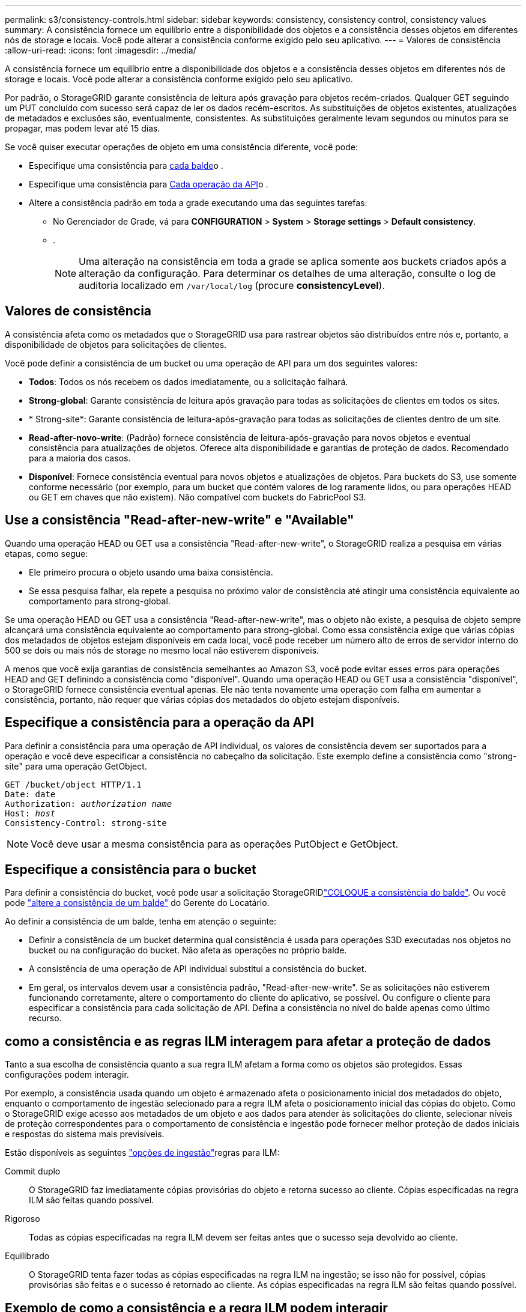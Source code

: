 ---
permalink: s3/consistency-controls.html 
sidebar: sidebar 
keywords: consistency, consistency control, consistency values 
summary: A consistência fornece um equilíbrio entre a disponibilidade dos objetos e a consistência desses objetos em diferentes nós de storage e locais. Você pode alterar a consistência conforme exigido pelo seu aplicativo. 
---
= Valores de consistência
:allow-uri-read: 
:icons: font
:imagesdir: ../media/


[role="lead"]
A consistência fornece um equilíbrio entre a disponibilidade dos objetos e a consistência desses objetos em diferentes nós de storage e locais. Você pode alterar a consistência conforme exigido pelo seu aplicativo.

Por padrão, o StorageGRID garante consistência de leitura após gravação para objetos recém-criados. Qualquer GET seguindo um PUT concluído com sucesso será capaz de ler os dados recém-escritos. As substituições de objetos existentes, atualizações de metadados e exclusões são, eventualmente, consistentes. As substituições geralmente levam segundos ou minutos para se propagar, mas podem levar até 15 dias.

Se você quiser executar operações de objeto em uma consistência diferente, você pode:

* Especifique uma consistência para <<bucket-consistency-control,cada balde>>o .
* Especifique uma consistência para <<api-operation-consistency-control,Cada operação da API>>o .
* Altere a consistência padrão em toda a grade executando uma das seguintes tarefas:
+
** No Gerenciador de Grade, vá para *CONFIGURATION* > *System* > *Storage settings* > *Default consistency*.
** .
+

NOTE: Uma alteração na consistência em toda a grade se aplica somente aos buckets criados após a alteração da configuração. Para determinar os detalhes de uma alteração, consulte o log de auditoria localizado em `/var/local/log` (procure *consistencyLevel*).







== Valores de consistência

A consistência afeta como os metadados que o StorageGRID usa para rastrear objetos são distribuídos entre nós e, portanto, a disponibilidade de objetos para solicitações de clientes.

Você pode definir a consistência de um bucket ou uma operação de API para um dos seguintes valores:

* *Todos*: Todos os nós recebem os dados imediatamente, ou a solicitação falhará.
* *Strong-global*: Garante consistência de leitura após gravação para todas as solicitações de clientes em todos os sites.
* * Strong-site*: Garante consistência de leitura-após-gravação para todas as solicitações de clientes dentro de um site.
* *Read-after-novo-write*: (Padrão) fornece consistência de leitura-após-gravação para novos objetos e eventual consistência para atualizações de objetos. Oferece alta disponibilidade e garantias de proteção de dados. Recomendado para a maioria dos casos.
* *Disponível*: Fornece consistência eventual para novos objetos e atualizações de objetos. Para buckets do S3, use somente conforme necessário (por exemplo, para um bucket que contém valores de log raramente lidos, ou para operações HEAD ou GET em chaves que não existem). Não compatível com buckets do FabricPool S3.




== Use a consistência "Read-after-new-write" e "Available"

Quando uma operação HEAD ou GET usa a consistência "Read-after-new-write", o StorageGRID realiza a pesquisa em várias etapas, como segue:

* Ele primeiro procura o objeto usando uma baixa consistência.
* Se essa pesquisa falhar, ela repete a pesquisa no próximo valor de consistência até atingir uma consistência equivalente ao comportamento para strong-global.


Se uma operação HEAD ou GET usa a consistência "Read-after-new-write", mas o objeto não existe, a pesquisa de objeto sempre alcançará uma consistência equivalente ao comportamento para strong-global. Como essa consistência exige que várias cópias dos metadados de objetos estejam disponíveis em cada local, você pode receber um número alto de erros de servidor interno do 500 se dois ou mais nós de storage no mesmo local não estiverem disponíveis.

A menos que você exija garantias de consistência semelhantes ao Amazon S3, você pode evitar esses erros para operações HEAD and GET definindo a consistência como "disponível". Quando uma operação HEAD ou GET usa a consistência "disponível", o StorageGRID fornece consistência eventual apenas. Ele não tenta novamente uma operação com falha em aumentar a consistência, portanto, não requer que várias cópias dos metadados do objeto estejam disponíveis.



== [[API-operation-consistency-control]]Especifique a consistência para a operação da API

Para definir a consistência para uma operação de API individual, os valores de consistência devem ser suportados para a operação e você deve especificar a consistência no cabeçalho da solicitação. Este exemplo define a consistência como "strong-site" para uma operação GetObject.

[listing, subs="specialcharacters,quotes"]
----
GET /bucket/object HTTP/1.1
Date: date
Authorization: _authorization name_
Host: _host_
Consistency-Control: strong-site
----

NOTE: Você deve usar a mesma consistência para as operações PutObject e GetObject.



== [[bucket-consistency-control]]Especifique a consistência para o bucket

Para definir a consistência do bucket, você pode usar a solicitação StorageGRIDlink:put-bucket-consistency-request.html["COLOQUE a consistência do balde"]. Ou você pode link:../tenant/manage-bucket-consistency.html#change-bucket-consistency["altere a consistência de um balde"] do Gerente do Locatário.

Ao definir a consistência de um balde, tenha em atenção o seguinte:

* Definir a consistência de um bucket determina qual consistência é usada para operações S3D executadas nos objetos no bucket ou na configuração do bucket. Não afeta as operações no próprio balde.
* A consistência de uma operação de API individual substitui a consistência do bucket.
* Em geral, os intervalos devem usar a consistência padrão, "Read-after-new-write". Se as solicitações não estiverem funcionando corretamente, altere o comportamento do cliente do aplicativo, se possível. Ou configure o cliente para especificar a consistência para cada solicitação de API. Defina a consistência no nível do balde apenas como último recurso.




== [[How-consistency-controls-and-ILM-rules-interact]]como a consistência e as regras ILM interagem para afetar a proteção de dados

Tanto a sua escolha de consistência quanto a sua regra ILM afetam a forma como os objetos são protegidos. Essas configurações podem interagir.

Por exemplo, a consistência usada quando um objeto é armazenado afeta o posicionamento inicial dos metadados do objeto, enquanto o comportamento de ingestão selecionado para a regra ILM afeta o posicionamento inicial das cópias do objeto. Como o StorageGRID exige acesso aos metadados de um objeto e aos dados para atender às solicitações do cliente, selecionar níveis de proteção correspondentes para o comportamento de consistência e ingestão pode fornecer melhor proteção de dados iniciais e respostas do sistema mais previsíveis.

Estão disponíveis as seguintes link:../ilm/data-protection-options-for-ingest.html["opções de ingestão"]regras para ILM:

Commit duplo:: O StorageGRID faz imediatamente cópias provisórias do objeto e retorna sucesso ao cliente. Cópias especificadas na regra ILM são feitas quando possível.
Rigoroso:: Todas as cópias especificadas na regra ILM devem ser feitas antes que o sucesso seja devolvido ao cliente.
Equilibrado:: O StorageGRID tenta fazer todas as cópias especificadas na regra ILM na ingestão; se isso não for possível, cópias provisórias são feitas e o sucesso é retornado ao cliente. As cópias especificadas na regra ILM são feitas quando possível.




== Exemplo de como a consistência e a regra ILM podem interagir

Suponha que você tenha uma grade de dois locais com a seguinte regra ILM e a seguinte consistência:

* *Regra ILM*: Crie duas cópias de objeto, uma no local e outra em um local remoto. Use um comportamento rigoroso de ingestão.
* *Consistência*: Strong-global (metadados de objetos são imediatamente distribuídos para todos os sites).


Quando um cliente armazena um objeto na grade, o StorageGRID faz cópias de objeto e distribui metadados para ambos os sites antes de retornar sucesso ao cliente.

O objeto é totalmente protegido contra perda no momento da mensagem de ingestão bem-sucedida. Por exemplo, se o local for perdido logo após a ingestão, cópias dos dados do objeto e dos metadados do objeto ainda existem no local remoto. O objeto é totalmente recuperável.

Se, em vez disso, você usou a mesma regra ILM e a consistência do site forte, o cliente pode receber uma mensagem de sucesso depois que os dados do objeto são replicados para o site remoto, mas antes que os metadados do objeto sejam distribuídos lá. Nesse caso, o nível de proteção dos metadados de objetos não corresponde ao nível de proteção dos dados de objeto. Se o site local for perdido logo após a ingestão, os metadados do objeto serão perdidos. O objeto não pode ser recuperado.

A inter-relação entre consistência e regras de ILM pode ser complexa. Contacte a NetApp se necessitar de assistência.
